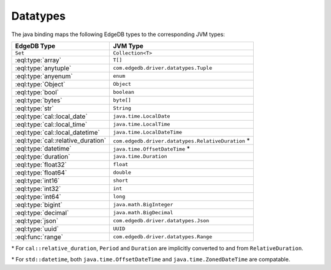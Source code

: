 .. _edgedb_java_datatypes:

=========
Datatypes
=========

The java binding maps the following EdgeDB types to the corresponding JVM types:

+------------------------------------+-----------------------------------------------------+
| EdgeDB Type                        | JVM Type                                            |
+====================================+=====================================================+
| ``Set``                            | ``Collection<T>``                                   |
+------------------------------------+-----------------------------------------------------+
| :eql:type:`array`                  | ``T[]``                                             |
+------------------------------------+-----------------------------------------------------+
| :eql:type:`anytuple`               | ``com.edgedb.driver.datatypes.Tuple``               |
+------------------------------------+-----------------------------------------------------+
| :eql:type:`anyenum`                | ``enum``                                            |
+------------------------------------+-----------------------------------------------------+
| :eql:type:`Object`                 | ``Object``                                          |
+------------------------------------+-----------------------------------------------------+
| :eql:type:`bool`                   | ``boolean``                                         |
+------------------------------------+-----------------------------------------------------+
| :eql:type:`bytes`                  | ``byte[]``                                          |
+------------------------------------+-----------------------------------------------------+
| :eql:type:`str`                    | ``String``                                          |
+------------------------------------+-----------------------------------------------------+
| :eql:type:`cal::local_date`        | ``java.time.LocalDate``                             |
+------------------------------------+-----------------------------------------------------+
| :eql:type:`cal::local_time`        | ``java.time.LocalTime``                             |
+------------------------------------+-----------------------------------------------------+
| :eql:type:`cal::local_datetime`    | ``java.time.LocalDateTime``                         |
+------------------------------------+-----------------------------------------------------+
| :eql:type:`cal::relative_duration` | ``com.edgedb.driver.datatypes.RelativeDuration`` \* |
+------------------------------------+-----------------------------------------------------+
| :eql:type:`datetime`               | ``java.time.OffsetDateTime`` \*                     |
+------------------------------------+-----------------------------------------------------+
| :eql:type:`duration`               | ``java.time.Duration``                              |
+------------------------------------+-----------------------------------------------------+
| :eql:type:`float32`                | ``float``                                           |
+------------------------------------+-----------------------------------------------------+
| :eql:type:`float64`                | ``double``                                          |
+------------------------------------+-----------------------------------------------------+
| :eql:type:`int16`                  | ``short``                                           |
+------------------------------------+-----------------------------------------------------+
| :eql:type:`int32`                  | ``int``                                             |
+------------------------------------+-----------------------------------------------------+
| :eql:type:`int64`                  | ``long``                                            |
+------------------------------------+-----------------------------------------------------+
| :eql:type:`bigint`                 | ``java.math.BigInteger``                            |
+------------------------------------+-----------------------------------------------------+
| :eql:type:`decimal`                | ``java.math.BigDecimal``                            |
+------------------------------------+-----------------------------------------------------+
| :eql:type:`json`                   | ``com.edgedb.driver.datatypes.Json``                |
+------------------------------------+-----------------------------------------------------+
| :eql:type:`uuid`                   | ``UUID``                                            |
+------------------------------------+-----------------------------------------------------+
| :eql:func:`range`                  | ``com.edgedb.driver.datatypes.Range``               |
+------------------------------------+-----------------------------------------------------+

\* For ``cal::relative_duration``, ``Period`` and ``Duration`` are implicitly 
converted to and from ``RelativeDuration``.

\* For ``std::datetime``, both ``java.time.OffsetDateTime`` and 
``java.time.ZonedDateTime`` are compatable.
